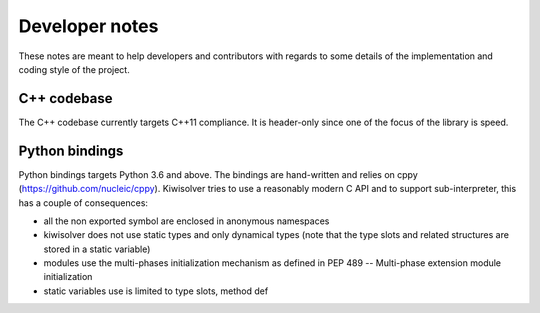 .. _developer:

Developer notes
================

These notes are meant to help developers and contributors with regards to some
details of the implementation and coding style of the project.

C++ codebase
------------

The C++ codebase currently targets C++11 compliance. It is header-only since
one of the focus of the library is speed.


Python bindings
---------------

Python bindings targets Python 3.6 and above. The bindings are hand-written and
relies on cppy (https://github.com/nucleic/cppy). Kiwisolver tries to use a
reasonably modern C API and to support sub-interpreter, this has a couple of
consequences:

- all the non exported symbol are enclosed in anonymous namespaces
- kiwisolver does not use static types and only dynamical types (note that the
  type slots and related structures are stored in a static variable)
- modules use the multi-phases initialization mechanism as defined in
  PEP 489 -- Multi-phase extension module initialization
- static variables use is limited to type slots, method def
